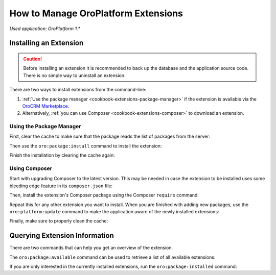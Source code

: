 .. index::
    single: Extension; Install extension
    single: Extension; Install extension from command line
    single: Extension

How to Manage OroPlatform Extensions
=====================================

*Used application: OroPlatform 1.**

Installing an Extension
-----------------------

.. caution::

    Before installing an extension it is recommended to back up the database and the application
    source code. There is no simple way to uninstall an extension.

There are two ways to install extensions from the command-line:

#. :ref:`Use the package manager <cookbook-extensions-package-manager>` if the extension is
   available via the `OroCRM Marketplace`_.
#. Alternatively, :ref:`you can use Composer <cookbook-extensions-composer>` to download an
   extension.

.. _cookbook-extensions-package-manager:

Using the Package Manager
~~~~~~~~~~~~~~~~~~~~~~~~~

First, clear the cache to make sure that the package reads the list of packages from the server:

.. code-block:: bash
    :linenos:

    $ php app/console cache:clear --env=prod

Then use the ``oro:package:install`` command to install the extension:

.. code-block:: bash
    :linenos:

    $ php app/console oro:package:install <extension name> <extension-version> --env=prod

Finish the installation by clearing the cache again:

.. code-block:: bash
    :linenos:

    $ php app/console cache:clear --env=prod

.. _cookbook-extensions-composer:

Using Composer
~~~~~~~~~~~~~~

Start with upgrading Composer to the latest version. This may be needed in case the extension to be
installed uses some bleeding edge feature in its ``composer.json`` file:

.. code-block:: bash
    :linenos:

    $ composer self-update
    # add and download extension

Then, install the extension's Composer package using the Composer ``require`` command:

.. code-block:: bash
    :linenos:

    $ composer require <extension name>:<extension-version> --prefer-dist --update-no-dev

Repeat this for any other extension you want to install. When you are finished with adding new
packages, use the ``oro:platform:update`` command to make the application aware of the newly
installed extensions:

.. code-block:: bash
    :linenos:

    $ php app/console oro:platform:update --env=prod --force

Finally, make sure to properly clean the cache:

.. code-block:: bash
    :linenos:

    $ php app/console cache:clear --env=prod

Querying Extension Information
------------------------------

There are two commands that can help you get an overview of the extension.

The ``oro:package:available`` command can be used to retrieve a list of all available extensions:

.. code-block:: bash
    :linenos:

    $ php app/console oro:package:available --env=prod

If you are only interested in the currently installed extensions, run the ``oro:package:installed``
command:

.. code-block:: bash
    :linenos:

    $ php app/console oro:package:installed --env=prod

.. _`OroCRM Marketplace`: http://marketplace.orocrm.com/
